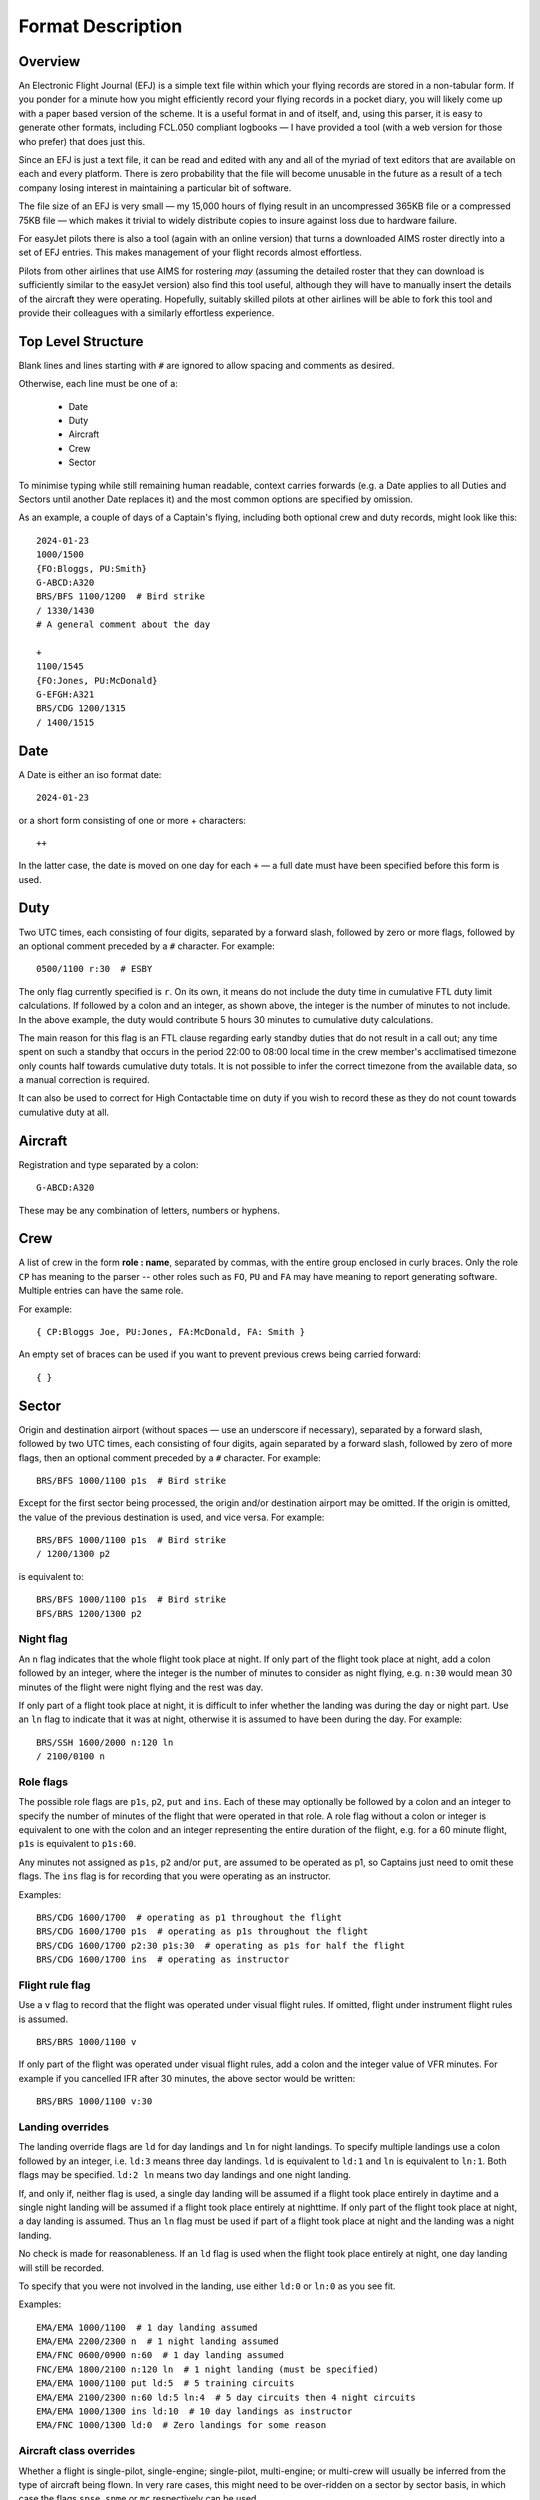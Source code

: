 Format Description
==================

Overview
--------

An Electronic Flight Journal (EFJ) is a simple text file within which your
flying records are stored in a non-tabular form. If you ponder for a minute how
you might efficiently record your flying records in a pocket diary, you will
likely come up with a paper based version of the scheme. It is a useful format
in and of itself, and, using this parser, it is easy to generate other formats,
including FCL.050 compliant logbooks — I have provided a tool (with a web
version for those who prefer) that does just this.

Since an EFJ is just a text file, it can be read and edited with any and all of
the myriad of text editors that are available on each and every platform. There
is zero probability that the file will become unusable in the future as a
result of a tech company losing interest in maintaining a particular bit of
software.

The file size of an EFJ is very small — my 15,000 hours of flying result in an
uncompressed 365KB file or a compressed 75KB file — which makes it trivial to
widely distribute copies to insure against loss due to hardware failure.

For easyJet pilots there is also a tool (again with an online version) that
turns a downloaded AIMS roster directly into a set of EFJ entries. This makes
management of your flight records almost effortless.

Pilots from other airlines that use AIMS for rostering *may* (assuming the
detailed roster that they can download is sufficiently similar to the easyJet
version) also find this tool useful, although they will have to manually insert
the details of the aircraft they were operating. Hopefully, suitably skilled
pilots at other airlines will be able to fork this tool and provide their
colleagues with a similarly effortless experience.


Top Level Structure
-------------------

Blank lines and lines starting with ``#`` are ignored to allow spacing and
comments as desired.

Otherwise, each line must be one of a:

    * Date
    * Duty
    * Aircraft
    * Crew
    * Sector

To minimise typing while still remaining human readable, context carries
forwards (e.g. a Date applies to all Duties and Sectors until another Date
replaces it) and the most common options are specified by omission.

As an example, a couple of days of a Captain's flying, including both optional
crew and duty records, might look like this: ::

    2024-01-23
    1000/1500
    {FO:Bloggs, PU:Smith}
    G-ABCD:A320
    BRS/BFS 1100/1200  # Bird strike
    / 1330/1430
    # A general comment about the day

    +
    1100/1545
    {FO:Jones, PU:McDonald}
    G-EFGH:A321
    BRS/CDG 1200/1315
    / 1400/1515

Date
----

A Date is either an iso format date: ::

    2024-01-23

or a short form consisting of one or more + characters: ::

    ++

In the latter case, the date is moved on one day for each ``+`` — a
full date must have been specified before this form is used.

Duty
----

Two UTC times, each consisting of four digits, separated by a forward slash,
followed by zero or more flags, followed by an optional comment preceded by a
``#`` character. For example: ::

    0500/1100 r:30  # ESBY

The only flag currently specified is ``r``. On its own, it means do not include
the duty time in cumulative FTL duty limit calculations. If followed by a colon
and an integer, as shown above, the integer is the number of minutes to not
include. In the above example, the duty would contribute 5 hours 30 minutes to
cumulative duty calculations.

The main reason for this flag is an FTL clause regarding early standby duties
that do not result in a call out; any time spent on such a standby that occurs
in the period 22:00 to 08:00 local time in the crew member's acclimatised
timezone only counts half towards cumulative duty totals. It is not possible to
infer the correct timezone from the available data, so a manual correction is
required.

It can also be used to correct for High Contactable time on duty if you wish to
record these as they do not count towards cumulative duty at all.

Aircraft
--------

Registration and type separated by a colon: ::

    G-ABCD:A320

These may be any combination of letters, numbers or hyphens.

Crew
----

A list of crew in the form **role : name**, separated by commas, with the
entire group enclosed in curly braces. Only the role ``CP`` has meaning to the
parser -- other roles such as ``FO``, ``PU`` and ``FA`` may have meaning to
report generating software. Multiple entries can have the same role.

For example: ::

    { CP:Bloggs Joe, PU:Jones, FA:McDonald, FA: Smith }

An empty set of braces can be used if you want to prevent previous
crews being carried forward: ::

    { }

Sector
------

Origin and destination airport (without spaces — use an underscore if
necessary), separated by a forward slash, followed by two UTC times, each
consisting of four digits, again separated by a forward slash, followed by zero
of more flags, then an optional comment preceded by a ``#`` character. For
example: ::

    BRS/BFS 1000/1100 p1s  # Bird strike

Except for the first sector being processed, the origin and/or destination
airport may be omitted. If the origin is omitted, the value of the previous
destination is used, and vice versa. For example: ::

    BRS/BFS 1000/1100 p1s  # Bird strike
    / 1200/1300 p2

is equivalent to: ::

    BRS/BFS 1000/1100 p1s  # Bird strike
    BFS/BRS 1200/1300 p2

Night flag
~~~~~~~~~~~

An ``n`` flag indicates that the whole flight took place at night. If only part
of the flight took place at night, add a colon followed by an integer, where
the integer is the number of minutes to consider as night flying, e.g. ``n:30``
would mean 30 minutes of the flight were night flying and the rest was day.

If only part of a flight took place at night, it is difficult to infer whether
the landing was during the day or night part. Use an ``ln`` flag to indicate
that it was at night, otherwise it is assumed to have been during the day. For
example: ::

    BRS/SSH 1600/2000 n:120 ln
    / 2100/0100 n

Role flags
~~~~~~~~~~

The possible role flags are ``p1s``, ``p2``, ``put`` and ``ins``. Each of these
may optionally be followed by a colon and an integer to specify the number of
minutes of the flight that were operated in that role. A role flag without a
colon or integer is equivalent to one with the colon and an integer
representing the entire duration of the flight, e.g. for a 60 minute flight,
``p1s`` is equivalent to ``p1s:60``.

Any minutes not assigned as ``p1s``, ``p2`` and/or ``put``, are assumed to be
operated as p1, so Captains just need to omit these flags. The ``ins`` flag is
for recording that you were operating as an instructor.

Examples: ::

  BRS/CDG 1600/1700  # operating as p1 throughout the flight
  BRS/CDG 1600/1700 p1s  # operating as p1s throughout the flight
  BRS/CDG 1600/1700 p2:30 p1s:30  # operating as p1s for half the flight
  BRS/CDG 1600/1700 ins  # operating as instructor

Flight rule flag
~~~~~~~~~~~~~~~~

Use a ``v`` flag to record that the flight was operated under visual flight
rules. If omitted, flight under instrument flight rules is assumed. ::

    BRS/BRS 1000/1100 v

If only part of the flight was operated under visual flight rules, add a colon
and the integer value of VFR minutes. For example if you cancelled IFR after 30
minutes, the above sector would be written: ::

    BRS/BRS 1000/1100 v:30


Landing overrides
~~~~~~~~~~~~~~~~~

The landing override flags are ``ld`` for day landings and ``ln`` for night
landings. To specify multiple landings use a colon followed by an integer, i.e.
``ld:3`` means three day landings. ``ld`` is equivalent to ``ld:1`` and ``ln``
is equivalent to ``ln:1``. Both flags may be specified. ``ld:2 ln`` means two
day landings and one night landing.

If, and only if, neither flag is used, a single day landing will be assumed if
a flight took place entirely in daytime and a single night landing will be
assumed if a flight took place entirely at nighttime. If only part of the
flight took place at night, a day landing is assumed. Thus an ``ln`` flag must
be used if part of a flight took place at night and the landing was a night
landing.

No check is made for reasonableness. If an ``ld`` flag is used when the flight
took place entirely at night, one day landing will still be recorded.

To specify that you were not involved in the landing, use either ``ld:0`` or
``ln:0`` as you see fit.

Examples: ::

  EMA/EMA 1000/1100  # 1 day landing assumed
  EMA/EMA 2200/2300 n  # 1 night landing assumed
  EMA/FNC 0600/0900 n:60  # 1 day landing assumed
  FNC/EMA 1800/2100 n:120 ln  # 1 night landing (must be specified)
  EMA/EMA 1000/1100 put ld:5  # 5 training circuits
  EMA/EMA 2100/2300 n:60 ld:5 ln:4  # 5 day circuits then 4 night circuits
  EMA/EMA 1000/1300 ins ld:10  # 10 day landings as instructor
  EMA/FNC 1000/1300 ld:0  # Zero landings for some reason

Aircraft class overrides
~~~~~~~~~~~~~~~~~~~~~~~~

Whether a flight is single-pilot, single-engine; single-pilot, multi-engine; or
multi-crew will usually be inferred from the type of aircraft being flown. In
very rare cases, this might need to be over-ridden on a sector by sector basis,
in which case the flags ``spse``, ``spme`` or ``mc`` respectively can be used.

Unknown flags
~~~~~~~~~~~~~

Any flags that are not processed by the parser can be found in the ``extra
flags`` field of the Sector object. This is to allow flags that may be
meaningful to a tool using the parser but not to the parser itself to be passed
on.
